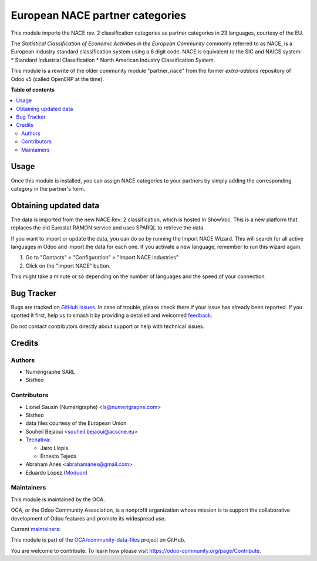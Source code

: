 ================================
European NACE partner categories
================================

.. 
   !!!!!!!!!!!!!!!!!!!!!!!!!!!!!!!!!!!!!!!!!!!!!!!!!!!!
   !! This file is generated by oca-gen-addon-readme !!
   !! changes will be overwritten.                   !!
   !!!!!!!!!!!!!!!!!!!!!!!!!!!!!!!!!!!!!!!!!!!!!!!!!!!!
   !! source digest: sha256:9f77d1967af0b73295197a5b1c09c525d8a7087663e15203cbb50be777e11ea5
   !!!!!!!!!!!!!!!!!!!!!!!!!!!!!!!!!!!!!!!!!!!!!!!!!!!!

.. |badge1| image:: https://img.shields.io/badge/maturity-Beta-yellow.png
    :target: https://odoo-community.org/page/development-status
    :alt: Beta
.. |badge2| image:: https://img.shields.io/badge/licence-AGPL--3-blue.png
    :target: http://www.gnu.org/licenses/agpl-3.0-standalone.html
    :alt: License: AGPL-3
.. |badge3| image:: https://img.shields.io/badge/github-OCA%2Fcommunity--data--files-lightgray.png?logo=github
    :target: https://github.com/OCA/community-data-files/tree/16.0/l10n_eu_nace
    :alt: OCA/community-data-files
.. |badge4| image:: https://img.shields.io/badge/weblate-Translate%20me-F47D42.png
    :target: https://translation.odoo-community.org/projects/community-data-files-16-0/community-data-files-16-0-l10n_eu_nace
    :alt: Translate me on Weblate
.. |badge5| image:: https://img.shields.io/badge/runboat-Try%20me-875A7B.png
    :target: https://runboat.odoo-community.org/builds?repo=OCA/community-data-files&target_branch=16.0
    :alt: Try me on Runboat

|badge1| |badge2| |badge3| |badge4| |badge5|

This module imports the NACE rev. 2 classification
categories as partner categories in 23 languages, courtesy of the EU.

The *Statistical Classification of Economic Activities in the European Community*
commonly referred to as NACE, is a European industry standard classification
system using a 6 digit code.
NACE is equivalent to the SIC and NAICS system:
* Standard Industrial Classification
* North American Industry Classification System.

This module is a rewrite of the older community module "partner_nace" from
the former `extra-addons` repository of Odoo v5 (called OpenERP at the time).

**Table of contents**

.. contents::
   :local:

Usage
=====

Once this module is installed, you can assign NACE categories to your partners
by simply adding the corresponding category in the partner's form.

Obtaining updated data
======================
The data is imported from the new NACE Rev. 2 classification, which is hosted in
ShowVoc. This is a new platform that replaces the old Eurostat RAMON service and
uses SPARQL to retrieve the data.

If you want to import or update the data, you can do so by running the Import
NACE Wizard. This will search for all active languages in Odoo and import the
data for each one. If you activate a new language, remember to run this wizard
again.

1. Go to "Contacts" > "Configuration" > "Import NACE industries"
2. Click on the "Import NACE" button.

This might take a minute or so depending on the number of languages and the
speed of your connection.

Bug Tracker
===========

Bugs are tracked on `GitHub Issues <https://github.com/OCA/community-data-files/issues>`_.
In case of trouble, please check there if your issue has already been reported.
If you spotted it first, help us to smash it by providing a detailed and welcomed
`feedback <https://github.com/OCA/community-data-files/issues/new?body=module:%20l10n_eu_nace%0Aversion:%2016.0%0A%0A**Steps%20to%20reproduce**%0A-%20...%0A%0A**Current%20behavior**%0A%0A**Expected%20behavior**>`_.

Do not contact contributors directly about support or help with technical issues.

Credits
=======

Authors
~~~~~~~

* Numérigraphe SARL
* Sistheo

Contributors
~~~~~~~~~~~~

* Lionel Sausin (Numérigraphe) <ls@numerigraphe.com>
* Sistheo
* data files courtesy of the European Union
* Souheil Bejaoui <souheil.bejaoui@acsone.eu>
* `Tecnativa <https://www.tecnativa.com>`_:

  * Jairo Llopis
  * Ernesto Tejeda
* Abraham Anes <abrahamanes@gmail.com>
* Eduardo López (`Moduon <https://www.moduon.es/>`__)

Maintainers
~~~~~~~~~~~

This module is maintained by the OCA.

.. image:: https://odoo-community.org/logo.png
   :alt: Odoo Community Association
   :target: https://odoo-community.org

OCA, or the Odoo Community Association, is a nonprofit organization whose
mission is to support the collaborative development of Odoo features and
promote its widespread use.

.. |maintainer-rafaelbn| image:: https://github.com/rafaelbn.png?size=40px
    :target: https://github.com/rafaelbn
    :alt: rafaelbn
.. |maintainer-yajo| image:: https://github.com/yajo.png?size=40px
    :target: https://github.com/yajo
    :alt: yajo
.. |maintainer-edlopen| image:: https://github.com/edlopen.png?size=40px
    :target: https://github.com/edlopen
    :alt: edlopen

Current `maintainers <https://odoo-community.org/page/maintainer-role>`__:

|maintainer-rafaelbn| |maintainer-yajo| |maintainer-edlopen| 

This module is part of the `OCA/community-data-files <https://github.com/OCA/community-data-files/tree/16.0/l10n_eu_nace>`_ project on GitHub.

You are welcome to contribute. To learn how please visit https://odoo-community.org/page/Contribute.
